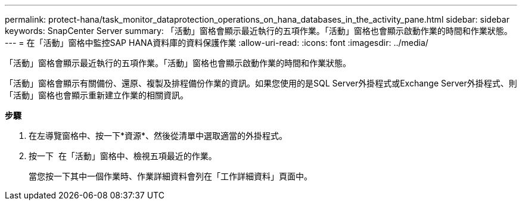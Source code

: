 ---
permalink: protect-hana/task_monitor_dataprotection_operations_on_hana_databases_in_the_activity_pane.html 
sidebar: sidebar 
keywords: SnapCenter Server 
summary: 「活動」窗格會顯示最近執行的五項作業。「活動」窗格也會顯示啟動作業的時間和作業狀態。 
---
= 在「活動」窗格中監控SAP HANA資料庫的資料保護作業
:allow-uri-read: 
:icons: font
:imagesdir: ../media/


[role="lead"]
「活動」窗格會顯示最近執行的五項作業。「活動」窗格也會顯示啟動作業的時間和作業狀態。

「活動」窗格會顯示有關備份、還原、複製及排程備份作業的資訊。如果您使用的是SQL Server外掛程式或Exchange Server外掛程式、則「活動」窗格也會顯示重新建立作業的相關資訊。

*步驟*

. 在左導覽窗格中、按一下*資源*、然後從清單中選取適當的外掛程式。
. 按一下 image:../media/activity_pane_icon.gif[""] 在「活動」窗格中、檢視五項最近的作業。
+
當您按一下其中一個作業時、作業詳細資料會列在「工作詳細資料」頁面中。


